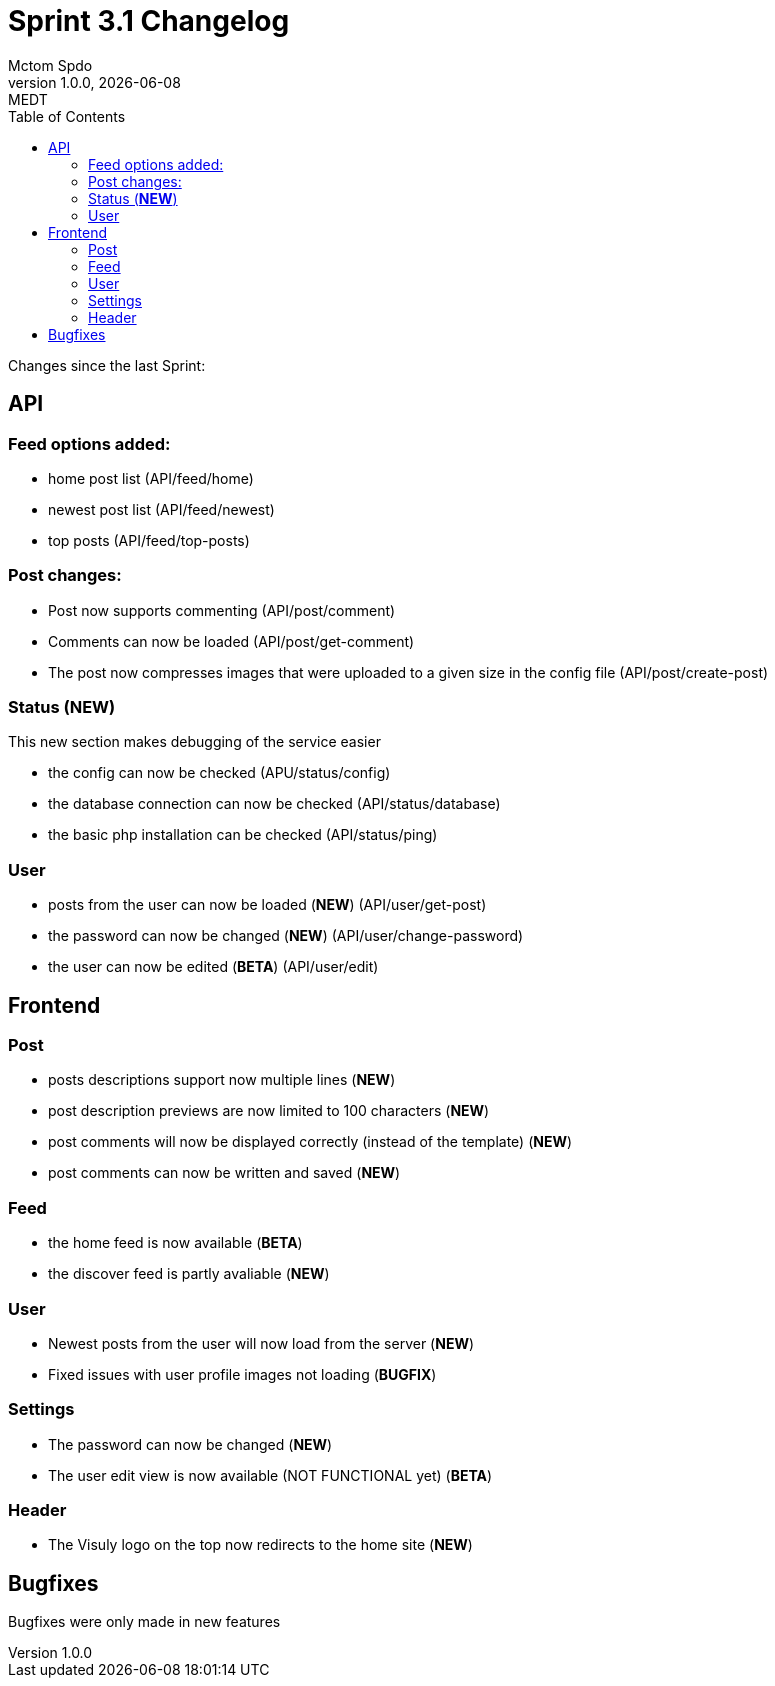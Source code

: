 = Sprint 3.1 Changelog
Mctom Spdo
1.0.0, {docdate}: MEDT
:icons: font
:toc: left
:stylesheet: ../css/dark.css

Changes since the last Sprint:

== API

=== Feed options added:

* home post list (API/feed/home)
* newest post list (API/feed/newest)
* top posts (API/feed/top-posts)

=== Post changes:

* Post now supports commenting (API/post/comment)
* Comments can now be loaded (API/post/get-comment)
* The post now compresses images that were uploaded to a given size in the config file (API/post/create-post)

=== Status (*NEW*)

This new section makes debugging of the service easier

* the config can now be checked (APU/status/config)
* the database connection can now be checked (API/status/database)
* the basic php installation can be checked (API/status/ping)

=== User

* posts from the user can now be loaded (*NEW*) (API/user/get-post)
* the password can now be changed (*NEW*) (API/user/change-password)
* the user can now be edited (*BETA*) (API/user/edit)

== Frontend

=== Post

* posts descriptions support now multiple lines (*NEW*)
* post description previews are now limited to 100 characters (*NEW*)
* post comments will now be displayed correctly (instead of the template) (*NEW*)
* post comments can now be written and saved (*NEW*)

=== Feed

* the home feed is now available (*BETA*)
* the discover feed is partly avaliable (*NEW*)

=== User

* Newest posts from the user will now load from the server (*NEW*)
* Fixed issues with user profile images not loading (*BUGFIX*)

=== Settings

* The password can now be changed (*NEW*)
* The user edit view is now available (NOT FUNCTIONAL yet) (*BETA*)

=== Header

* The Visuly logo on the top now redirects to the home site (*NEW*)

== Bugfixes

Bugfixes were only made in new features